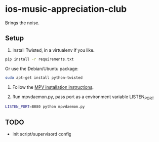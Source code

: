 * ios-music-appreciation-club

Brings the noise.

** Setup

1. Install Twisted, in a virtualenv if you like.

#+BEGIN_SRC bash
pip install -r requirements.txt
#+END_SRC

Or use the Debian/Ubuntu package:

#+BEGIN_SRC bash
sudo apt-get install python-twisted
#+END_SRC

2. Follow the [[https://mpv.io/installation/][MPV installation instructions]].

3. Run mpvdaemon.py, pass port as a environment variable LISTEN_PORT

#+BEGIN_SRC bash
LISTEN_PORT=8080 python mpvdaemon.py
#+END_SRC

** TODO

   - Init script/supervisord config
